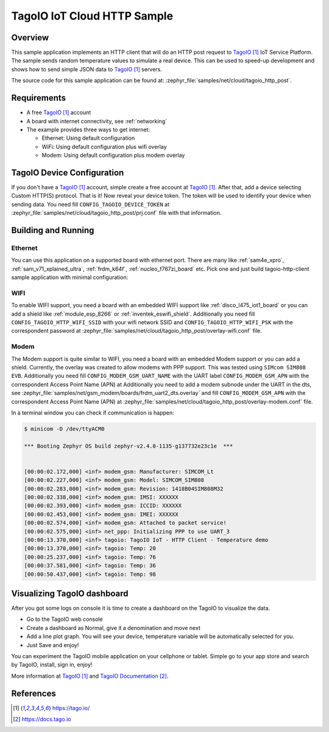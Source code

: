 .. _cloud-tagoio-http-post-sample:

TagoIO IoT Cloud HTTP Sample
############################

Overview
********

This sample application implements an HTTP client that will do an HTTP post
request to `TagoIO`_ IoT Service Platform. The sample sends random temperature
values to simulate a real device. This can be used to speed-up development
and shows how to send simple JSON data to `TagoIO`_ servers.

The source code for this sample application can be found at:
:zephyr_file:`samples/net/cloud/tagoio_http_post`.

Requirements
************

- A free `TagoIO`_ account
- A board with internet connectivity, see :ref:`networking`
- The example provides three ways to get internet:

  * Ethernet: Using default configuration
  * WiFi: Using default configuration plus wifi overlay
  * Modem: Using default configuration plus modem overlay


TagoIO Device Configuration
***************************

If you don't have a `TagoIO`_ account, simple create a free account at
`TagoIO`_.  After that, add a device selecting Custom HTTP(S) protocol.  That
is it! Now reveal your device token.  The token will be used to identify your
device when sending data.  You need fill ``CONFIG_TAGOIO_DEVICE_TOKEN`` at
:zephyr_file:`samples/net/cloud/tagoio_http_post/prj.conf` file with that
information.


Building and Running
********************

Ethernet
========

You can use this application on a supported board with ethernet port.  There
are many like :ref:`sam4e_xpro`, :ref:`sam_v71_xplained_ultra`,
:ref:`frdm_k64f`, :ref:`nucleo_f767zi_board` etc.  Pick one and just build
tagoio-http-client sample application with minimal configuration:

.. zephyr-app-commands::
   :zephyr-app: samples/net/cloud/tagoio_http_post
   :board: [sam4e_xpro | sam_v71_xult | frdm_k64f | nucleo_f767zi]
   :goals: build flash
   :compact:


WIFI
====

To enable WIFI support, you need a board with an embedded WIFI support like
:ref:`disco_l475_iot1_board` or you can add a shield like
:ref:`module_esp_8266` or :ref:`inventek_eswifi_shield`.  Additionally you
need fill ``CONFIG_TAGOIO_HTTP_WIFI_SSID`` with your wifi network SSID and
``CONFIG_TAGOIO_HTTP_WIFI_PSK`` with the correspondent password at
:zephyr_file:`samples/net/cloud/tagoio_http_post/overlay-wifi.conf` file.

.. zephyr-app-commands::
   :zephyr-app: samples/net/cloud/tagoio_http_post
   :board: disco_l475_iot1
   :gen-args: -DOVERLAY_CONFIG=overlay-wifi.conf
   :goals: build flash
   :compact:

.. zephyr-app-commands::
   :zephyr-app: samples/net/cloud/tagoio_http_post
   :board: [sam_v71_xult | frdm_k64f | nucleo_f767zi]
   :shield: [esp_8266_arduino | inventek_eswifi_arduino_uart]
   :gen-args: -DOVERLAY_CONFIG=overlay-wifi.conf
   :goals: build flash
   :compact:


Modem
=====

The Modem support is quite similar to WIFI, you need a board with an embedded
Modem support or you can add a shield.  Currently, the overlay was created to
allow modems with PPP support.  This was tested using ``SIMcom SIM808 EVB``.
Additionally you need fill ``CONFIG_MODEM_GSM_UART_NAME`` with the UART label
``CONFIG_MODEM_GSM_APN`` with the correspondent Access Point Name (APN) at
Additionally you need to add a modem subnode under the UART in the dts, see
:zephyr_file:`samples/net/gsm_modem/boards/frdm_uart2_dts.overlay`
and fill ``CONFIG_MODEM_GSM_APN`` with the correspondent Access Point Name
(APN) at
:zephyr_file:`samples/net/cloud/tagoio_http_post/overlay-modem.conf` file.

.. zephyr-app-commands::
   :zephyr-app: samples/net/cloud/tagoio_http_post
   :board: [sam4e_xpro | frdm_k64f]
   :gen-args: -DOVERLAY_CONFIG=overlay-modem.conf
   :goals: build flash
   :compact:

In a terminal window you can check if communication is happen:

.. code-block:: console

    $ minicom -D /dev/ttyACM0

    *** Booting Zephyr OS build zephyr-v2.4.0-1135-g137732e23c1e  ***


    [00:00:02.172,000] <inf> modem_gsm: Manufacturer: SIMCOM_Lt
    [00:00:02.227,000] <inf> modem_gsm: Model: SIMCOM_SIM808
    [00:00:02.283,000] <inf> modem_gsm: Revision: 1418B04SIM808M32
    [00:00:02.338,000] <inf> modem_gsm: IMSI: XXXXXX
    [00:00:02.393,000] <inf> modem_gsm: ICCID: XXXXXX
    [00:00:02.453,000] <inf> modem_gsm: IMEI: XXXXXX
    [00:00:02.574,000] <inf> modem_gsm: Attached to packet service!
    [00:00:02.575,000] <inf> net_ppp: Initializing PPP to use UART_3
    [00:00:13.370,000] <inf> tagoio: TagoIO IoT - HTTP Client - Temperature demo
    [00:00:13.370,000] <inf> tagoio: Temp: 20
    [00:00:25.237,000] <inf> tagoio: Temp: 76
    [00:00:37.581,000] <inf> tagoio: Temp: 36
    [00:00:50.437,000] <inf> tagoio: Temp: 98


Visualizing TagoIO dashboard
****************************

After you got some logs on console it is time to create a dashboard on the
TagoIO to visualize the data.

* Go to the TagoIO web console
* Create a dashboard as Normal, give it a denomination and move next
* Add a line plot graph. You will see your device, temperature variable will
  be automatically selected for you.
* Just Save and enjoy!

.. image:: img/TagoIO-pc.jpeg
     :width: 640px
     :align: center
     :alt: TagoIO web dashboard

You can experiment the TagoIO mobile application on your cellphone or tablet.
Simple go to your app store and search by TagoIO, install, sign in, enjoy!

.. image:: img/TagoIO-mobile.jpeg
     :width: 480px
     :align: center
     :alt: TagoIO mobile dashboard

More information at `TagoIO`_ and `TagoIO Documentation`_.

References
**********

.. target-notes::

.. _TagoIO:
   https://tago.io/

.. _TagoIO Documentation:
   https://docs.tago.io
